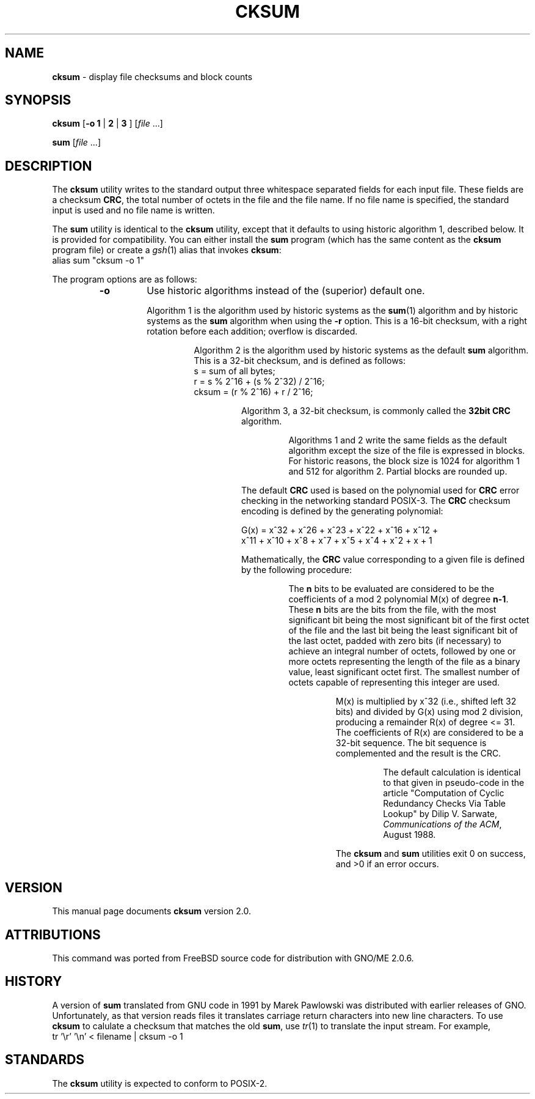 .\" Copyright (c) 1991, 1993
.\"	The Regents of the University of California.  All rights reserved.
.\"
.\" This code is derived from software contributed to Berkeley by
.\" the Institute of Electrical and Electronics Engineers, Inc.
.\"
.\" Redistribution and use in source and binary forms, with or without
.\" modification, are permitted provided that the following conditions
.\" are met:
.\" 1. Redistributions of source code must retain the above copyright
.\"    notice, this list of conditions and the following disclaimer.
.\" 2. Redistributions in binary form must reproduce the above copyright
.\"    notice, this list of conditions and the following disclaimer in the
.\"    documentation and/or other materials provided with the distribution.
.\" 3. All advertising materials mentioning features or use of this software
.\"    must display the following acknowledgement:
.\"	This product includes software developed by the University of
.\"	California, Berkeley and its contributors.
.\" 4. Neither the name of the University nor the names of its contributors
.\"    may be used to endorse or promote products derived from this software
.\"    without specific prior written permission.
.\"
.\" THIS SOFTWARE IS PROVIDED BY THE REGENTS AND CONTRIBUTORS ``AS IS'' AND
.\" ANY EXPRESS OR IMPLIED WARRANTIES, INCLUDING, BUT NOT LIMITED TO, THE
.\" IMPLIED WARRANTIES OF MERCHANTABILITY AND FITNESS FOR A PARTICULAR PURPOSE
.\" ARE DISCLAIMED.  IN NO EVENT SHALL THE REGENTS OR CONTRIBUTORS BE LIABLE
.\" FOR ANY DIRECT, INDIRECT, INCIDENTAL, SPECIAL, EXEMPLARY, OR CONSEQUENTIAL
.\" DAMAGES (INCLUDING, BUT NOT LIMITED TO, PROCUREMENT OF SUBSTITUTE GOODS
.\" OR SERVICES; LOSS OF USE, DATA, OR PROFITS; OR BUSINESS INTERRUPTION)
.\" HOWEVER CAUSED AND ON ANY THEORY OF LIABILITY, WHETHER IN CONTRACT, STRICT
.\" LIABILITY, OR TORT (INCLUDING NEGLIGENCE OR OTHERWISE) ARISING IN ANY WAY
.\" OUT OF THE USE OF THIS SOFTWARE, EVEN IF ADVISED OF THE POSSIBILITY OF
.\" SUCH DAMAGE.
.\"
.\"	@(#)cksum.1	8.2 (Berkeley) 4/28/95
.\"	$Id: cksum.1,v 1.1 1998/01/16 04:16:10 gdr Exp $
.\"
.TH CKSUM 1 "December 1997" "GNO" "Commands and Applications"
.SH NAME
.BR cksum
\- display file checksums and block counts
.SH SYNOPSIS
.BR cksum
.RB [ "-o 1" " | " 2 " | " 3
.RI "]  [" file\0 ...]
.PP
.BR sum
.RI [ file\0 ...]
.SH DESCRIPTION
The
.BR cksum
utility writes to the standard output three whitespace separated
fields for each input file.
These fields are a checksum
.BR CRC ,
the total number of octets in the file and the file name.
If no file name is specified, the standard input is used and no file name
is written.
.PP
The
.BR sum
utility is identical to the
.BR cksum
utility, except that it defaults to using historic algorithm 1,
described below.
It is provided for compatibility.
You can either install the
.BR sum
program (which has the same content as the
.BR cksum
program file) or create a
.IR gsh (1)
alias that invokes
.BR cksum :
.nf
       alias sum "cksum -o 1"
.fi
.PP
The program options are as follows:
.RS
.IP \fB-o\fR
Use historic algorithms instead of the (superior) default one.
.PP
.RS
Algorithm 1 is the algorithm used by historic
systems as the 
.BR sum (1)
algorithm and by historic
systems as the
.BR sum 
algorithm when using the
.BR -r
option.
This is a 16-bit checksum, with a right rotation before each addition;
overflow is discarded.
.PP
.RS
Algorithm 2 is the algorithm used by historic
systems as the
default
.BR sum 
algorithm.
This is a 32-bit checksum, and is defined as follows:
.nf
      s = sum of all bytes;
      r = s % 2^16 + (s % 2^32) / 2^16;
      cksum = (r % 2^16) + r / 2^16;
.fi
.PP
.RS
Algorithm 3, a 32-bit checksum, is commonly called the
.BR "32bit CRC"
algorithm.
.PP
.RS
Algorithms 1 and 2 write the same fields as
the default algorithm except the size of the file is
expressed in blocks.
For historic reasons, the block size is 1024 for algorithm 1 and 512
for algorithm 2.
Partial blocks are rounded up.
.RE
.PP
The default
.BR CRC
used is based on the polynomial used for
.BR CRC
error checking
in the networking standard
POSIX-3.
The
.BR CRC
checksum encoding is defined by the generating polynomial:
.PP
.nf
G(x) = x^32 + x^26 + x^23 + x^22 + x^16 + x^12 +
     x^11 + x^10 + x^8 + x^7 + x^5 + x^4 + x^2 + x + 1
.fi
.PP
Mathematically, the
.BR CRC
value corresponding to a given file is defined by
the following procedure:
.PP
.RS
The
.BR n
bits to be evaluated are considered to be the coefficients of a mod 2
polynomial M(x) of degree
.BR n-1 .
These
.BR n
bits are the bits from the file, with the most significant bit being the most
significant bit of the first octet of the file and the last bit being the least
significant bit of the last octet, padded with zero bits (if necessary) to
achieve an integral number of octets, followed by one or more octets
representing the length of the file as a binary value, least significant octet
first.
The smallest number of octets capable of representing this integer are used.
.PP
.RS
M(x) is multiplied by x^32 (i.e., shifted left 32 bits) and divided by
G(x) using mod 2 division, producing a remainder R(x) of degree <= 31.
The coefficients of R(x) are considered to be a 32-bit sequence.
The bit sequence is complemented and the result is the CRC.
.PP
.RS
The default calculation is identical to that given in pseudo-code
in the
article "Computation of Cyclic Redundancy Checks Via Table Lookup"
by
Dilip V. Sarwate,
.IR "Communications of the ACM" ", August 1988."
.RE
.PP
The
.BR cksum
and
.BR sum
utilities exit 0 on success, and >0 if an error occurs.
.SH VERSION
This manual page documents
.BR cksum
version 2.0.
.SH ATTRIBUTIONS
This command was ported from FreeBSD source code
for distribution with GNO/ME 2.0.6.
.SH HISTORY
A version of
.BR sum
translated from GNU code in 1991 by Marek Pawlowski was distributed with
earlier releases of GNO. Unfortunately, as that version reads files it
translates carriage return characters into new line characters. To use
.BR cksum
to calulate a checksum that matches the old
.BR sum ,
use
.IR tr (1)
to translate the input stream. For example,
.nf
          tr '\\r' '\\n' < filename | cksum -o 1
.fi
.SH STANDARDS
The
.BR cksum
utility is expected to conform to
POSIX-2.
